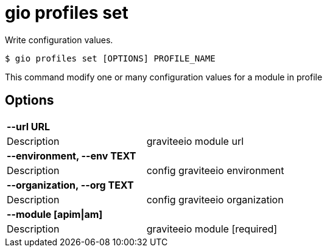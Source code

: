 = gio profiles set

Write configuration values.

[source,shell]
----
$ gio profiles set [OPTIONS] PROFILE_NAME
----

This command modify one or many configuration values for a module in profile

== Options

[cols="2a*"]

|===

2+| *--url URL*

|Description | graviteeio module url

2+| *--environment, --env TEXT*

|Description | config graviteeio environment

2+| *--organization, --org TEXT*

|Description | config graviteeio organization

2+| *--module [apim\|am]*

|Description | graviteeio module  [required]

|===
